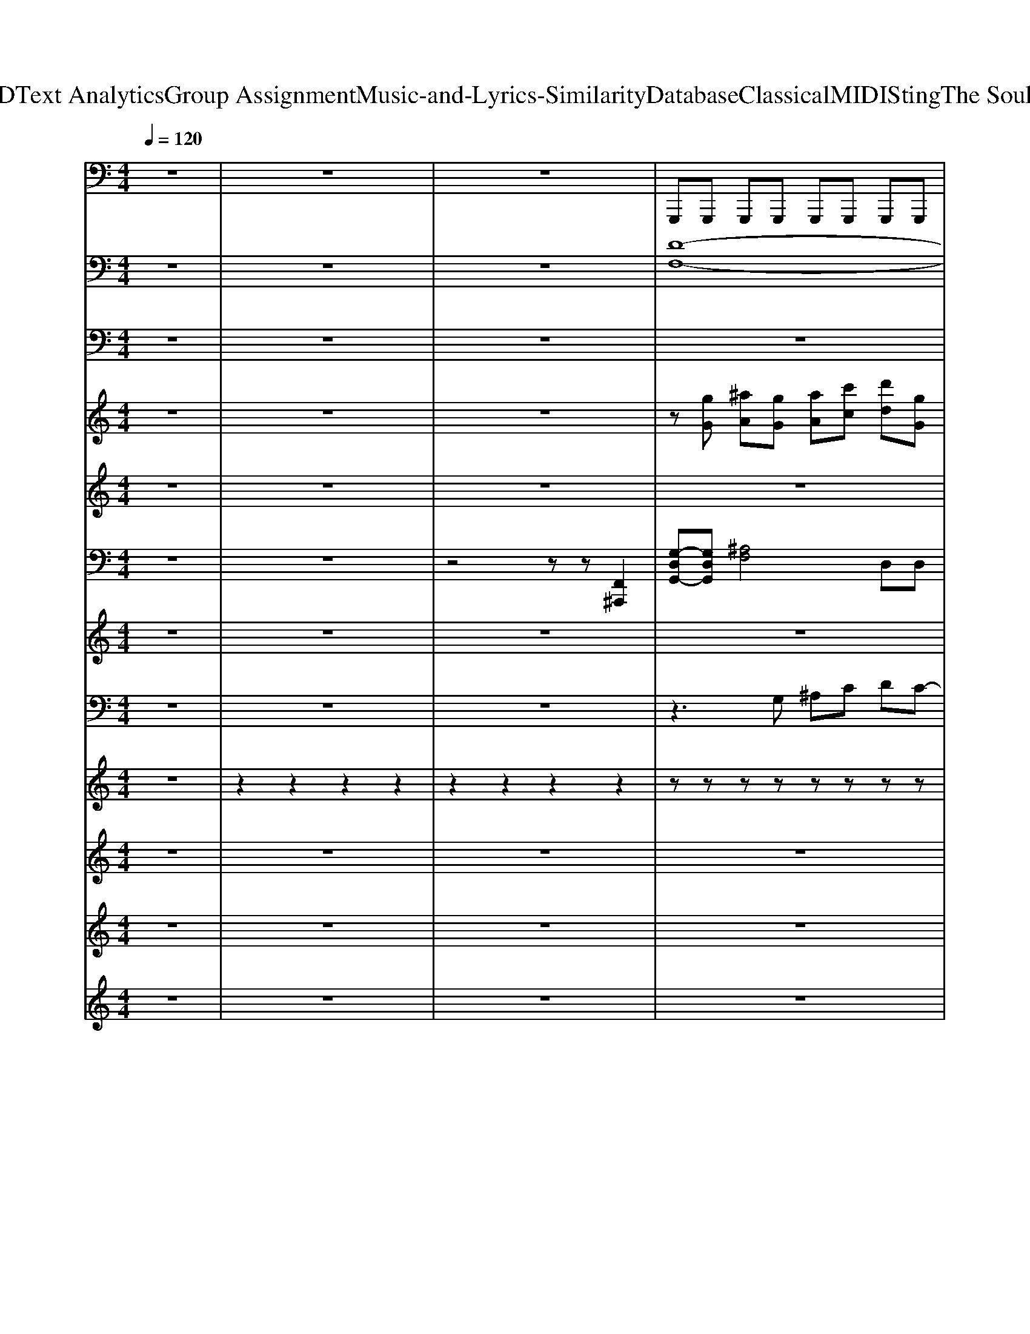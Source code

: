 X: 1
T: from D:\TCD\Text Analytics\Group Assignment\Music-and-Lyrics-Similarity\Database\Classical\MIDI\Sting\The Soul Cages.mid
M: 4/4
L: 1/8
Q:1/4=120
K:C % 0 sharps
V:1
z8| \
z8| \
z8| \
%%MIDI program 33
G,,,G,,, G,,,G,,, G,,,G,,, G,,,G,,,|
^A,,,A,,, A,,,C,, C,,C,, C,,C,,| \
G,,,G,,, G,,,G,,, G,,,G,,, G,,,G,,,| \
^A,,,A,,, A,,,C,, C,,C,, C,,C,,| \
G,,,G,,, G,,,G,,, G,,,G,,, G,,,G,,,|
^A,,,A,,, A,,,C,, C,,C,, C,,C,,| \
G,,,G,,, G,,,G,,, G,,,G,,, G,,,G,,,| \
^A,,,A,,, A,,,C,, C,,C,, C,,C,,| \
G,,/2z/2G,,/2z/2 G,,/2z/2G,,/2z/2 G,,/2z/2G,,/2z/2 G,,/2z/2G,,/2z/2|
G,,/2z/2G,, ^A,,/2z/2A,,/2z/2 C,/2z/2C, F,,/2z/2F,,/2z/2| \
G,,/2z/2G,,/2z/2 G,,/2z/2G,,/2z/2 G,,/2z/2G,,/2z/2 G,,/2z/2G,,/2z/2| \
G,,/2z/2G,, ^A,,/2z/2A,,/2z/2 C,/2z/2C, F,,/2z/2F,,/2z/2| \
G,,/2z/2G,,/2z/2 G,,/2z/2G,,/2z/2 G,,/2z/2G,,/2z/2 G,,/2z/2G,,/2z/2|
G,,/2z/2G,, ^A,,/2z/2A,,/2z/2 C,/2z/2C, F,,/2z/2F,,/2z/2| \
G,,/2z/2G,,/2z/2 G,,/2z/2G,,/2z/2 G,,/2z/2G,,/2z/2 G,,/2z/2G,,/2z/2| \
G,,/2z/2G,, ^A,,/2z/2A,,/2z/2 C,/2z/2C, F,,/2z/2F,,/2z/2| \
G,,/2z/2G,,/2z/2 G,,/2z/2G,,/2z/2 G,,/2z/2G,,/2z/2 G,,/2z/2G,,/2z/2|
G,,/2z/2G,, ^A,,/2z/2A,,/2z/2 C,/2z/2C, F,,/2z/2F,,/2z/2| \
G,,/2z/2G,,/2z/2 G,,/2z/2G,,/2z/2 G,,/2z/2G,,/2z/2 G,,/2z/2G,,/2z/2| \
G,,/2z/2G,, ^A,,/2z/2A,,/2z/2 C,/2z/2C, F,,/2z/2F,,/2z/2| \
G,,/2z/2G,,/2z/2 G,,/2z/2G,,/2z/2 G,,/2z/2G,,/2z/2 G,,/2z/2G,,/2z/2|
G,,/2z/2G,, ^A,,/2z/2A,,/2z/2 C,/2z/2C, F,,/2z/2F,,/2z/2| \
G,,/2z/2G,,/2z/2 G,,/2z/2G,,/2z/2 G,,/2z/2G,,/2z/2 G,,/2z/2G,,/2z/2| \
G,,/2z/2G,, ^A,,/2z/2A,,/2z/2 C,/2z/2C, F,,/2z/2F,,/2z/2| \
G,,/2z/2G,,/2z/2 G,,/2z/2G,,/2z/2 G,,/2z/2G,,/2z/2 G,,/2z/2G,,/2z/2|
G,,/2z/2G,, ^A,,/2z/2A,,/2z/2 C,/2z/2C, F,,/2z/2F,,/2z/2| \
G,,/2z/2G,,/2z/2 G,,/2z/2G,,/2z/2 G,,/2z/2G,,/2z/2 G,,/2z/2G,,/2z/2| \
G,,/2z/2G,, ^A,,/2z/2A,,/2z/2 C,/2z/2C, F,,/2z/2F,,/2z/2| \
G,,/2z/2G,,/2z/2 G,,/2z/2G,,/2z/2 G,,/2z/2G,,/2z/2 G,,/2z/2G,,/2z/2|
G,,/2z/2G,, ^A,,/2z/2A,,/2z/2 C,/2z/2C, F,,/2z/2F,,/2z/2| \
G,,/2z/2G,,/2z/2 G,,/2z/2G,,/2z/2 G,,/2z/2G,,/2z/2 G,,/2z/2G,,/2z/2| \
G,,/2z/2G,, ^A,,/2z/2A,,/2z/2 C,/2z/2C, F,,/2z/2F,,/2z/2| \
G,,/2z/2G,,/2z/2 G,,/2z/2G,,/2z/2 G,,/2z/2G,,/2z/2 G,,/2z/2G,,/2z/2|
G,,/2z/2G,, ^A,,/2z/2A,,/2z/2 C,/2z/2C, F,,/2z/2F,,/2z/2| \
G,,/2z/2G,,/2z/2 G,,/2z/2G,,/2z/2 G,,/2z/2G,,/2z/2 G,,/2z/2G,,/2z/2| \
C,C, C,C, C,^A,,2A,,,| \
^A,,,A,,, A,,,A,,, A,,,A,,, A,,,A,,,|
^A,,A,, A,,A,, A,,A,, A,,A,,| \
^A,,,A,,, A,,,A,,, A,,,A,,, A,,,A,,,| \
^A,,A,, A,,A,, A,,A,, A,,A,,| \
^A,,,A,,, A,,,A,,, A,,,A,,, A,,,A,,,|
^A,,A,, A,,A,, A,,A,, A,,A,,| \
^A,,,A,,, A,,,A,,, A,,,A,,, A,,,A,,,| \
C,,C,, C,,C,, C,,C,, C,,C,,| \
G,,,G,,, G,,,G,,, G,,,G,,, G,,,G,,,|
^A,,,A,,, A,,,C,, C,,C,, C,,C,,| \
G,,,G,,, G,,,G,,, G,,,G,,, G,,,G,,,| \
^A,,,A,,, A,,,C,, C,,C,, C,,C,,| \
G,,,G,,, G,,,G,,, G,,,G,,, G,,,G,,,|
^A,,,A,,, A,,,C,, C,,C,, C,,C,,| \
G,,,G,,, G,,,G,,, G,,,G,,, G,,,G,,,| \
^A,,,A,,, A,,,C,, C,,C,, C,,C,,| \
A,,,/2z/2A,,,/2z/2 A,,,/2z/2A,,,/2z/2 A,,,/2z/2A,,,/2z/2 A,,,/2z/2A,,,/2z/2|
A,,,/2z/2A,,,/2z/2 A,,,/2z/2A,,,/2z/2 A,,,/2z/2A,,,/2z/2 A,,,/2z/2A,,,| \
C,,/2z/2C,,/2z/2 C,,/2z/2C,,/2z/2 C,,/2z/2C,,/2z/2 C,,/2z/2C,,/2z/2| \
C,,/2z/2C,,/2z/2 C,,/2z/2C,,/2z/2 C,,/2z/2C,,/2z/2 C,,/2z/2C,,| \
A,,,/2z/2A,,,/2z/2 A,,,/2z/2A,,,/2z/2 A,,,/2z/2A,,,/2z/2 A,,,/2z/2A,,,/2z/2|
A,,,/2z/2A,,,/2z/2 A,,,/2z/2A,,,/2z/2 A,,,/2z/2A,,,/2z/2 A,,,/2z/2A,,,| \
C,,/2z/2C,,/2z/2 C,,/2z/2C,,/2z/2 C,,/2z/2C,,/2z/2 C,,/2z/2C,,/2z/2| \
C,,/2z/2C,,/2z/2 C,,/2z/2C,,/2z/2 C,,/2z/2C,,/2z/2 C,,/2z/2C,,| \
A,,,/2z/2A,,,/2z/2 A,,,/2z/2A,,,/2z/2 A,,,/2z/2A,,,/2z/2 A,,,/2z/2A,,,/2z/2|
A,,,/2z/2A,,, C,,/2z/2C,,/2z/2 D,,/2z/2D,, G,,,/2z/2G,,,/2z/2| \
A,,,/2z/2A,,,/2z/2 A,,,/2z/2A,,,/2z/2 A,,,/2z/2A,,,/2z/2 A,,,/2z/2A,,,/2z/2| \
A,,,/2z/2A,,, C,,/2z/2C,,/2z/2 D,,/2z/2D,, G,,,/2z/2G,,,/2z/2| \
A,,,/2z/2A,,,/2z/2 A,,,/2z/2A,,,/2z/2 A,,,/2z/2A,,,/2z/2 A,,,/2z/2A,,,/2z/2|
A,,,/2z/2A,,, C,,/2z/2C,,/2z/2 D,,/2z/2D,, G,,,/2z/2G,,,/2z/2| \
A,,,/2z/2A,,,/2z/2 A,,,/2z/2A,,,/2z/2 A,,,/2z/2A,,,/2z/2 A,,,/2z/2A,,,/2z/2| \
A,,,/2z/2A,,, C,,/2z/2C,,/2z/2 D,,/2z/2D,, G,,,/2z/2G,,,/2z/2| \
A,,,/2z/2A,,,/2z/2 A,,,/2z/2A,,,/2z/2 A,,,/2z/2A,,,/2z/2 A,,,/2z/2A,,,/2z/2|
A,,,/2z/2A,,, C,,/2z/2C,,/2z/2 D,,/2z/2D,, G,,,/2z/2G,,,/2z/2| \
A,,,/2z/2A,,,/2z/2 A,,,/2z/2A,,,/2z/2 A,,,/2z/2A,,,/2z/2 A,,,/2z/2A,,,/2z/2| \
A,,,/2z/2A,,, C,,/2z/2C,,/2z/2 D,,/2z/2D,, G,,,/2z/2G,,,/2z/2| \
A,,,/2z/2A,,,/2z/2 A,,,/2z/2A,,,/2z/2 A,,,/2z/2A,,,/2z/2 A,,,/2z/2A,,,/2z/2|
A,,,/2z/2A,,, C,,/2z/2C,,/2z/2 D,,/2z/2D,, G,,,/2z/2G,,,/2z/2| \
A,,,/2z/2A,,,/2z/2 A,,,/2z/2A,,,/2z/2 A,,,/2z/2A,,,/2z/2 A,,,/2z/2A,,,/2z/2| \
A,,,/2z/2A,,, C,,/2z/2C,,/2z/2 D,,/2z/2D,, G,,,/2z/2G,,,/2z/2| \
A,,,/2z/2A,,,/2z/2 A,,,/2z/2A,,,/2z/2 A,,,/2z/2A,,,/2z/2 A,,,/2z/2A,,,/2z/2|
A,,,/2z/2A,,, C,,/2z/2C,,/2z/2 D,,/2z/2D,, G,,,/2z/2G,,,/2z/2| \
A,,,/2z/2A,,,/2z/2 A,,,/2z/2A,,,/2z/2 A,,,/2z/2A,,,/2z/2 A,,,/2z/2A,,,/2z/2| \
A,,,/2z/2A,,, C,,/2z/2C,,/2z/2 D,,/2z/2D,, G,,,/2z/2G,,,/2z/2| \
A,,,/2z/2A,,,/2z/2 A,,,/2z/2A,,,/2z/2 A,,,/2z/2A,,,/2z/2 A,,,/2z/2A,,,/2z/2|
A,,,/2z/2A,,, C,,/2z/2C,,/2z/2 D,,/2z/2D,, G,,,/2z/2G,,,/2z/2| \
A,,,/2z/2A,,,/2z/2 A,,,/2z/2A,,,/2z/2 A,,,/2z/2A,,,/2z/2 A,,,/2z/2A,,,/2z/2| \
A,,,/2z/2A,,, C,,/2z/2C,,/2z/2 D,,/2z/2D,, G,,,/2z/2G,,,/2z/2| \
A,,,A,,, A,,,A,,, A,,,A,,, A,,,A,,,|
C,,C,, C,,D,, D,,D,, D,,D,,| \
A,,,A,,, A,,,A,,, A,,,A,,, A,,,A,,,| \
C,,C,, C,,D,, D,,D,, D,,D,,| \
A,,,A,,, A,,,A,,, A,,,A,,, A,,,A,,,|
C,,C,, C,,D,, D,,D,, D,,D,,| \
A,,,A,,, A,,,A,,, A,,,A,,, A,,,A,,,| \
C,,C,, C,,D,, D,,D,, D,,D,,| \
A,,,/2z/2A,,,/2z/2 A,,,/2z/2A,,,/2z/2 A,,,/2z/2A,,,/2z/2 A,,,/2z/2A,,,/2z/2|
A,,,/2z/2A,,, C,,/2z/2C,,/2z/2 D,,/2z/2D,, G,,,/2z/2G,,,/2z/2| \
A,,,/2z/2A,,,/2z/2 A,,,/2z/2A,,,/2z/2 A,,,/2z/2A,,,/2z/2 A,,,/2z/2A,,,/2z/2| \
A,,,/2z/2A,,, C,,/2z/2C,,/2z/2 D,,/2z/2D,, G,,,/2z/2G,,,/2z/2| \
A,,,/2z/2A,,,/2z/2 A,,,/2z/2A,,,/2z/2 A,,,/2z/2A,,,/2z/2 A,,,/2z/2A,,,/2z/2|
A,,,/2z/2A,,, C,,/2z/2C,,/2z/2 D,,/2z/2D,, G,,,/2z/2G,,,/2z/2| \
A,,,/2z/2A,,,/2z/2 A,,,/2z/2A,,,/2z/2 A,,,/2z/2A,,,/2z/2 A,,,/2z/2A,,,/2z/2| \
A,,,/2z/2A,,, C,,/2z/2C,,/2z/2 D,,/2z/2D,, G,,,/2z/2G,,,/2z/2| \
A,,,A,,, A,,,A,,, A,,,A,,, A,,,A,,,|
C,,C,, C,,D,, D,,D,, D,,D,,| \
A,,,A,,, A,,,A,,, A,,,A,,, A,,,A,,,| \
C,,C,, C,,D,, D,,D,, D,,D,,| \
A,,,A,,, A,,,A,,, A,,,A,,, A,,,A,,,|
G,,,G,,, G,,,G,,, G,,,G,,, G,,,G,,,| \
^F,,,F,,, F,,,F,,, F,,,F,,, F,,,F,,,| \
F,,,F,,, F,,,F,,, F,,,F,,, E,,,E,,,| \
A,,,A,,, A,,,A,,, A,,,A,,, A,,,A,,,|
G,,,G,,, G,,,G,,, G,,,G,,, G,,,G,,,| \
^F,,,F,,, F,,,F,,, F,,,F,,, F,,,F,,,| \
F,,,F,,, F,,,F,,, F,,,F,,, E,,,E,,,| \
^C,,C,, C,,C,, C,,C,, C,,C,,|
D,,D,, D,,D,, D,,D,, D,,D,,| \
B,,,B,,, B,,,B,,, B,,,B,,, B,,,B,,,| \
^F,,,F,,, F,,,F,,, F,,,F,,, F,,,F,,,| \
^C,,C,, C,,C,, C,,C,, C,,C,,|
D,,D,, D,,D,, D,,D,, D,,D,,| \
B,,,B,,, B,,,B,,, B,,,B,,, B,,,B,,,| \
^F,,,F,,, F,,,F,,, F,,,F,,, F,,,F,,,| \
^C,,C,, C,,C,, C,,C,, C,,C,,|
D,,D,, D,,D,, D,,D,, D,,D,,| \
B,,,B,,, B,,,^C,, C,,C,, C,,C,,| \
D,,D,, D,,E,, E,,E,, E,,E,,| \
^F,,F,, F,,F,, F,,F,, F,,F,,|
^F,,F,, F,,F,, F,,F,, F,,F,,| \
^F,,F,, F,,F,, F,,F,, F,,F,,| \
^F,,F,, F,,F,, F,,F,, F,,F,,| \
^F,,F,, F,,F,, F,,F,, F,,F,,|
^F,,F,, F,,F,, F,,F,, F,,F,,| \
^F,,F,, F,,F,, F,,F,, F,,F,,| \
^F,,F,, F,,F,, F,,F,, F,,2| \
^F,,,F,,, F,,,F,,, F,,,F,,, F,,,F,,,|
A,,,A,,, A,,,B,,, B,,,B,,, B,,,B,,,| \
^F,,,F,,, F,,,F,,, F,,,F,,, F,,,F,,,| \
A,,,A,,, A,,,B,,, B,,,B,,, B,,,B,,,| \
^F,,,F,,, F,,,F,,, F,,,F,,, F,,,F,,,|
A,,,A,,, A,,,B,,, B,,,B,,, B,,,B,,,| \
^F,,,F,,, F,,,F,,, F,,,F,,, F,,,F,,,| \
A,,,A,,, A,,,B,,, B,,,B,,, B,,,B,,,| \
^F,,,F,,, F,,,F,,, F,,,F,,, F,,,F,,,|
A,,,A,,, A,,,B,,, B,,,B,,, B,,,B,,,| \
^F,,,F,,, F,,,F,,, F,,,F,,, F,,,F,,,| \
A,,,A,,, A,,,B,,, B,,,B,,, B,,,B,,,| \
^F,,,F,,, F,,,F,,, F,,,F,,, F,,,F,,,|
A,,,A,,, A,,,B,,, B,,,B,,, B,,,B,,,| \
^F,,,F,,, F,,,F,,, F,,,F,,, F,,,F,,,| \
A,,,A,,, A,,,B,,, B,,,B,,, B,,,B,,,| \
^F,,,F,,, F,,,F,,, F,,,F,,, F,,,F,,,|
A,,,A,,, A,,,B,,, B,,,B,,, B,,,B,,,| \
^F,,,F,,, F,,,F,,, F,,,F,,, F,,,F,,,| \
A,,,A,,, A,,,B,,, B,,,B,,, B,,,B,,,| \
^F,,,F,,, F,,,F,,, F,,,F,,, F,,,F,,,|
V:2
z8| \
z8| \
z8| \
%%MIDI program 89
[D-F,-]8|
[DF,]4 [EG,]4| \
[D-F,-]8| \
[DF,]4 [EG,]4| \
[D-F,-]8|
[DF,]4 [EG,]4| \
[D-F,-]8| \
[DF,]4 [EG,]4| \
[D-F,-]8|
[DF,]4 [EG,]4| \
[D-F,-]8| \
[DF,]4 [CE,]4| \
[D-F,-]8|
[DF,]4 [EG,]4| \
[D-F,-]8| \
[DF,]4 [CE,]4| \
[D-F,-]8|
[DF,]4 [EG,]4| \
[D-F,-]8| \
[DF,]4 [CE,]4| \
[D-F,-]8|
[DF,]4 [EG,]4| \
[D-F,-]8| \
[DF,]4 [CE,]4| \
[E-C-^A,-G,-]8|
[E-C-^A,-G,-]8| \
[A-E-C-^A,-G,-]8| \
[AEC^A,G,]8| \
[D-F,-]8|
[DF,]4 [EG,]4| \
[D-F,-]8| \
[DF,]4 [CE,]4| \
[D-F,-]8|
[DF,]4 [EG,]4| \
[D-F,-]8| \
[DF,]8| \
[F-^A,-]8|
[F-^A,-]8| \
[F-^A,-]8| \
[F-^A,-]8| \
[F-^A,-]8|
[F-^A,-]8| \
[F-^A,-]8| \
[F^A,-]4 [EA,]4| \
[D-F,-]8|
[DF,]4 [EG,]4| \
[D-F,-]8| \
[DF,]4 [EG,]4| \
[D-F,-]8|
[DF,]4 [EG,]4| \
[D-F,-]8| \
[DF,]4 [EG,]4| \
[C-G,-]8|
[CG,]8| \
[^D-^A,-]8| \
[^D^A,]8| \
[C-G,-]8|
[CG,]8| \
[^D-^A,-]8| \
[^D^A,]8| \
[E-G,-]8|
[EG,]4 [^FA,]4| \
[E-G,-]8| \
[EG,]4 [D^F,]4| \
[E-G,-]8|
[EG,]4 [^FA,]4| \
[E-G,-]8| \
[EG,]4 [D^F,]4| \
[E-G,-]8|
[EG,]4 [^FA,]4| \
[E-G,-]8| \
[EG,]4 [D^F,]4| \
[E-G,-]8|
[EG,]4 [^FA,]4| \
[E-G,-]8| \
[EG,]4 [D^F,]4| \
[E-G,-]8|
[EG,]4 [^FA,]4| \
[E-G,-]8| \
[EG,]4 [D^F,]4| \
[E-G,-]8|
[EG,]4 [^FA,]4| \
[E-G,-]8| \
[EG,]4 [D^F,]4| \
[E-G,-]8|
[EG,]4 [^FA,]4| \
[E-G,-]8| \
[EG,]4 [^FA,]4| \
[E-G,-]8|
[EG,]4 [^FA,]4| \
[E-G,-]8| \
[EG,]4 [^FA,]4| \
[E-G,-]8|
[EG,]4 [^FA,]4| \
[E-G,-]8| \
[EG,]4 [^FA,]4| \
[E-G,-]8|
[EG,]4 [^FA,]4| \
[E-G,-]8| \
[EG,]4 [^FA,]4| \
[E-G,-]8|
[EG,]4 [^FA,]4| \
[E-G,-]8| \
[EG,]4 [^FA,]4| \
[A-E-G,]8|
[A-E-A,-]8| \
[A-E-A,-]8| \
[AEA,]8| \
[A-E-G,]8|
[A-E-A,-]8| \
[A-E-A,-]8| \
[A-EA,]8| \
A8-|
A8-| \
A8-| \
A8-| \
A8-|
A8-| \
A8-| \
A8-| \
A8-|
A8-| \
A8-| \
A8-| \
A8-|
A8-| \
A8-| \
A8-| \
A8-|
A8-| \
A8-| \
A8| \
[^C-E,-]8|
[^CE,]4 [^D^F,]4| \
[^C-E,-]8| \
[^CE,]4 [^D^F,]4| \
[^C-E,-]8|
[^CE,]4 [^D^F,]4| \
[^C-E,-]8| \
[^CE,]4 [^D^F,]4| \
[^C-E,-]8|
[^CE,]4 [^D^F,]4| \
[^C-E,-]8| \
[^CE,]4 [^D^F,]4| \
[^C-E,-]8|
[^CE,]4 [^D^F,]4| \
[^C-E,-]8| \
[^CE,]4 [^D^F,]4| \
[^C-E,-]8|
[^CE,]4 [^D^F,]4| \
[^C-E,-]8| \
[^CE,]4 [^D^F,]4| \
[^CE,]8|
V:3
z8| \
z8| \
z8| \
z8|
z8| \
z8| \
z8| \
z8|
z8| \
z8| \
z8| \
z
%%MIDI program 35
^A, A,G, A,A, G,A,/2A,/2|
C2 G,2 z4| \
z/2G,/2^A, G,A,3/2A,/2z/2G,/2 A,G,| \
F,G,3 z4| \
z/2G,/2^A, G,<A, A,2 A,A,-|
^A,C DC zF, G,A,| \
^A,G, A,G, zF, G,A,| \
z^A, z=A,2^A,/2=A,/2 G,2| \
z^A, A,G, A,A, A,z|
^A,C DC2z3| \
z^A, A,/2z/2G,/2z/2 A,G,/2z/2 G,/2z/2G,/2z/2| \
F,G, zG, z^A, G,A,| \
z^A, G,A, zA, G,A,|
z^A,<CG,3 z2| \
z^A, A,G,/2z/2 A,2 A,G,/2z/2| \
^A,2 A,A,4-A,| \
z8|
z8| \
z8| \
z8| \
z2 ^A,G, A,A, G,A,|
z/2C3-C/2 z4| \
z^A,/2z/2 G,/2z/2A,3/2A,/2z/2G,<CG,/2-| \
G,G,2z2^A, G,A,| \
z^A, G,A, zA, G,A,|
z^A,2A,2D, zA,-| \
^A,A,2A, A,G,3| \
z8| \
^A,A, A,A,2C DD-|
D2 C^A, z/2G,2-G,/2z| \
zD C/2z/2^A,2A, G,/2z/2D/2z/2| \
C/2z/2C3 z4| \
zD C/2z/2C ^A,/2z/2A, zD-|
DC/2z/2 ^A,/2z/2A,/2C/2 G,3z| \
zD DD D2 C^A,| \
D2 D2 D4-| \
D2 z2 ^A,C D/2z/2C-|
C3^A,2G,3| \
z4 ^A,C D/2z/2C-| \
C3^A,2G,3| \
z4 ^A,C D/2z/2C-|
C3^A,2G,3| \
z4 ^A,C D/2z/2C-| \
C3^A,2G,3| \
z8|
z8| \
z8| \
z8| \
z8|
z8| \
z8| \
z8| \
zC CA, CA, A,C|
G,A,2C zA, zC/2A,/2| \
A,3/2A,3/2z2G, A,/2z/2C| \
G,A,/2z/2 G,A, zC A,C| \
zC CC zC A,C|
D/2z/2A, Cz2G, A,C/2z/2| \
Cz/2Cz/2C A,/2z3/2 A,C| \
G,/2z/2G,/2z/2 A,3/2z/2 A,3/2z3/2A,| \
^D=D CD3/2A,/2A, z2|
 (3^D=DC D/2E3/2 z3A,| \
CC A,C zG, A,C| \
A,/2A,/2z/2A,3/2z2C A,C-| \
CC A,C2C A,C|
CD A,G,2z2C-| \
CC zC A,A,2C| \
G,/2z/2A,2A,2z2A,| \
^D=D/2z/2 C/2z/2D2A,2^D/2=D/2-|
D/2C/2D A,2 z4| \
CC CC A,A, E,G,| \
zA, zA, zC A,C-| \
C2 CC A,z A,/2z/2A,|
 (3CDC Dz2C CA,| \
C/2z/2C/2z/2 A,C A,A, G,C| \
G,A, A,2 z4| \
z4 CD E/2z/2D-|
D3C2D3| \
z4 CD E/2z/2D-| \
D3C2A,3| \
z4 CD E/2z/2D-|
D3C2D3| \
z4 CD E/2z/2D-| \
D3C2A, zA,| \
CC C2 CC CC|
DA, A,A, G,/2z/2A,/2z/2 G,/2z3/2| \
zC C/2A,/2C/2zC/2z/2A,<CD/2-| \
DA,2z4z| \
zC C/2z/2C2D/2E<DC/2-|
CD2z4z| \
zC Cz Cz C/2z/2C/2z/2| \
C/2z/2C C2 C2 z2| \
z4 CD E/2z/2D-|
D3C2D3| \
z4 CD E/2z/2D-| \
D3C2A,3| \
z4 CD E/2z/2D-|
D3C2D3| \
z4 CD E/2z/2D-| \
D3C2A,3| \
z4 CD E/2z/2D-|
D3C2D3| \
z4 CD E/2z/2D-| \
D3C2A,3-| \
A,z4A, B,^C-|
^CD EC2B, A,C-| \
^C4 zA, B,C-| \
^CD EC2B, A,3/2z/2| \
A,2- A,/2z2z/2A, B,^C-|
^CD EC2B, A,C-| \
^C4 zA, B,C-| \
^CD E^F2^G A2| \
A4- Az2A|
 (3^G2^F2E2  (3D2^C2A,2| \
A,4 zA, B,^C-| \
^CD EC2B, A,2-| \
A,^G, ^F,6|
V:4
z8| \
z8| \
z8| \
z
%%MIDI program 8
[gG] [^aA][gG] [aA][c'c] [d'd][gG]|
[^aA]2 [aA][gG] [aA][c'c] [fF][gG]| \
[^aA][dD] [aA][gG] [aA][c'c] [d'd][gG]| \
[f'f][gG] [c'c][e'e] [gG][c'c] [fF][d-D-]| \
[dD][gG] [^aA][gG] [aA][c'c] [d'd][gG]|
[^aA]2 [aA][gG] [aA][c'c] [fF][gG]| \
[^aA][dD] [aA][gG] [aA][c'c] [d'd][gG]| \
[f'f][gG] [c'c][e'e] [gG][c'c] [fF][d-D-]| \
[dD][dD] [cC][^AA,] [fF][gG] [=aA][f-F-]|
[fF][dD]2[cC] [eE][cC] [fF][gG]| \
[^aA][cC] [dD][gG]2[=aA]2[f-F-]| \
[fF][dD]2[cC] [eE][gG] [d-D-]2| \
[dD][dD] [cC][^AA,] [fF][gG] [=aA][f-F-]|
[fF][dD]2[cC] [eE][cC] [fF][gG]| \
[^aA][cC] [dD][gG]2[=aA]2[f-F-]| \
[fF][dD]2[cC] [eE][gG] [d-D-]2| \
[dD][dD] [cC][^AA,] [fF][gG] [=aA][f-F-]|
[fF][dD]2[cC] [eE][cC] [fF][gG]| \
[^aA][cC] [dD][gG]2[=aA]2[f-F-]| \
[fF][dD]2[cC] [eE][gG] [d-D-]2| \
[dD][dD] [cC][^AA,] [fF][gG] [=aA][f-F-]|
[fF][dD]2[cC] [eE][cC] [fF][gG]| \
[^aA][cC] [dD][gG]2[=aA]2[f-F-]| \
[fF][dD]2[cC] [eE][gG] [d-D-]2| \
[d-D-]8|
[d-D-]8| \
[dD][g'g]/2[e'c'ec]/2 [a-A-]6| \
[a-A-]8| \
[aA][dD] [cC][^AA,] [fF][gG] [=aA][f-F-]|
[fF][dD]2[cC] [eE][cC] [fF][gG]| \
[^aA][cC] [dD][gG]2[=aA]2[f-F-]| \
[fF][dD]2[cC] [eE][gG] [d-D-]2| \
[dD][dD] [cC][^AA,] [fF][gG] [=aA][f-F-]|
[fF][dD]2[cC] [eE][cC] [fF][gG]| \
[^aA][cC] [dD][gG]2[=aA]2[fF]| \
[cC][dD] [fF][cC] [dD][fF] [cC][^A-A,-]| \
[^AA,]3z4z|
z8| \
z8| \
z8| \
z8|
z8| \
z8| \
z8| \
z[gG] [^aA][gG] [aA][c'c] [d'd][gG]|
[^aA]2 [aA][gG] [aA][c'c] [fF][gG]| \
[^aA][dD] [aA][gG] [aA][c'c] [d'd][gG]| \
[f'f][gG] [c'c][e'e] [gG][c'c] [fF][d-D-]| \
[dD][gG] [^aA][gG] [aA][c'c] [d'd][gG]|
[^aA]2 [aA][gG] [aA][c'c] [fF][gG]| \
[^aA][dD] [aA][gG] [aA][c'c] [d'd][gG]| \
[f'f][gG] [c'c][e'e] [gG][c'c] [fF][d-D-]| \
[d-D-]8|
[d-D-]8| \
[d-D-]8| \
[d-D-]8| \
[d-D-]8|
[d-D-]8| \
[d-D-]8| \
[d-D-]8| \
[d-D-]8|
[dD]8| \
[e'-e-]8| \
[e'e]2 [bB][c'c] [bB][gG]2[e'-e-]| \
[e'-e-]8|
[e'e]3[c'c] [bB][gG]2[e'-e-]| \
[e'-e-]8| \
[e'e]2 [gG][c'c] [bB]2 [gG]2| \
[e'-e-]8|
[e'e]4 [c'c][bB] [gG]2| \
[e'-e-]6 [e'e][c'c]| \
[bB][gG] [dD][eE]3 [gG]2| \
[e'e]4 [c'c][bB]2[g-G-]|
[gG][dD]2[eE]3 [gG][c'c]| \
[e'-e-]8| \
[e'e]3[c'c] [bB][gG] [dD][e-E-]| \
[eE]2 [gG][aA] [c'c][bB] [gG][a-A-]|
[aA][dD] [eE][gG] [^fF]2 [dD][e-E-]| \
[eE]2 [c'c][bB]2[gG] [aA][e'-e-]| \
[e'e][aA] [c'c]2 [d'd][bB] [gG][eE]| \
[dD][eE] [gG]2 [aA][bB]2[d'-d-]|
[d'd]2 [bB][c'c] [aA][gG] [eE][d-D-]| \
[dD]2 [eE][gG] [aA][b-B-]3| \
[bB][gG] [bB][c'c] [bB][gG] [e-E-]2| \
[eE][aA] [c'c][aA] [c'c][d'd] [e'e][aA]|
[c'c]2 [c'c][aA] [c'c][d'd] [gG][aA]| \
[c'c][eE] [c'c][aA] [c'c][d'd] [e'e][aA]| \
[g'g][aA] [d'd][^f'f] [aA][d'd] [gG][e-E-]| \
[eE][aA] [c'c][aA] [c'c][d'd] [e'e][aA]|
[c'c]2 [c'c][aA] [c'c][d'd] [gG][aA]| \
[c'c][eE] [c'c][aA] [c'c][d'd] [e'e][aA]| \
[g'g][aA] [d'd][^f'f] [aA][d'd] [gG][e-E-]| \
[eE][aA] [c'c][aA] [c'c][d'd] [e'e][aA]|
[c'c]2 [c'c][aA] [c'c][d'd] [gG][aA]| \
[c'c][eE] [c'c][aA] [c'c][d'd] [e'e][aA]| \
[g'g][aA] [d'd][^f'f] [aA][d'd] [gG][e-E-]| \
[eE][aA] [c'c][aA] [c'c][d'd] [e'e][aA]|
[c'c]2 [c'c][aA] [c'c][d'd] [gG][aA]| \
[c'c][eE] [c'c][aA] [c'c][d'd] [e'e][aA]| \
[g'g][aA] [d'd][^f'f] [aA][d'd] [gG][e-E-]| \
[eE][aA] [c'c][aA] [c'c][d'd] [e'e][aA]|
[c'c]2 [c'c][aA] [c'c][d'd] [gG][aA]| \
[c'c][eE] [c'c][aA] [c'c][d'd] [e'e][aA]| \
[g'g][aA] [d'd][^f'f] [aA][d'd] [gG][eE]| \
[a'a][aA] [a'a][aA] [a'a][aA] [a'a][aA]|
[a'a][aA] [a'a][aA] [a'a][aA] [a'a][aA]| \
[a'a][aA] [a'a][aA] [a'a][aA] [a'a][aA]| \
[a'a][aA] [a'a][aA] [a'a][aA] [a'a][aA]| \
[a'a][aA] [a'a][aA] [a'a][aA] [a'a][aA]|
[a'a][aA] [a'a][aA] [a'a][aA] [a'a][aA]| \
[a'a][aA] [a'a][aA] [a'a][aA] [a'a][aA]| \
[a'a][aA] [a'a][aA] [a'a][aA] [a'a][aA]| \
B^F Be2B2^c-|
^c^F Be2c ef| \
^C^F Bc FB ce-| \
e^F,/2^G,/2 A,/2B,/2^C/2F/2 BF,/2G,/2 A,/2B,/2C/2F/2| \
B^F Be2B2^c-|
^c^F Be2c ef| \
^C^F Bc FB ce-| \
e^F,/2^G,/2 A,/2B,/2^C/2F/2 BF,/2G,/2 A,/2B,/2C/2F/2| \
B^F Be2B2^c-|
^c^F Be2c ef| \
^C^F Bc FB ce| \
A,E ^FB B,E FB-| \
B[^cC] [^gG][aA] [bB][e'e] [cC][aA]|
[bB][e'e] [^cC][^fF] [c'c][fF] [bB][eE]| \
[^cC][^fF] [aA][e'e] [bB][cC] [^gG][aA]| \
[^c'c][cC] [^fF][aA] [bB][^gG] [aA][e-E-]| \
[eE][^cC] [^gG][aA] [bB][e'e] [cC][aA]|
[bB][e'e] [^cC][^fF] [c'c][fF] [bB][eE]| \
[^cC][^fF] [aA][e'e] [bB][cC] [^gG][aA]| \
[^c'c][cC] [^fF][aA] [bB][^gG] [aA][e-E-]| \
[eE][^fF] [aA][fF] [aA][bB] [^c'c][fF]|
[aA]2 [aA][^fF] [aA][bB] [eE][fF]| \
[aA][^cC] [aA][^fF] [aA][bB] [c'c][fF]| \
[e'e][^fF] [bB][^d'd] [fF][bB] [eE][^c-C-]| \
[^cC][^fF] [aA][fF] [aA][bB] [c'c][fF]|
[aA]2 [aA][^fF] [aA][bB] [eE][fF]| \
[aA][^cC] [aA][^fF] [aA][bB] [c'c][fF]| \
[e'e][^fF] [bB][^d'd] [fF][bB] [eE][^c-C-]| \
[^cC][^fF] [aA][fF] [aA][bB] [c'c][fF]|
[aA]2 [aA][^fF] [aA][bB] [eE][fF]| \
[aA][^cC] [aA][^fF] [aA][bB] [c'c][fF]| \
[e'e][^fF] [bB][^d'd] [fF][bB] [eE][^c-C-]| \
[^cC][^fF] [aA][fF] [aA][bB] [c'c][fF]|
[aA]2 [aA][^fF] [aA][bB] [eE][fF]| \
[aA][^cC] [aA][^fF] [aA][bB] [c'c][fF]| \
[e'e][^fF] [bB][^d'd] [fF][bB] [eE][^c-C-]| \
[^cC][^fF] [aA][fF] [aA][bB] [c'c][fF]|
[aA]2 [aA][^fF] [aA][bB] [eE][fF]| \
[aA][^cC] [aA][^fF] [aA][bB] [c'c][fF]| \
[e'e][^fF] [bB][^d'd] [fF][bB] [eE][^c-C-]| \
[^cC][^fF] [aA][fF] [aA][bB] [c'c][f-F-]|
[^fF]3
V:5
z8| \
z8| \
z8| \
z8|
z8| \
z8| \
z8| \
z8|
z8| \
z8| \
z8| \
z8|
z8| \
z8| \
z8| \
z8|
z8| \
z8| \
z8| \
z8|
z8| \
z8| \
z8| \
z8|
z8| \
z8| \
z8| \
z
%%MIDI program 17
g4d/2z/2 ^c/2z/2=c-|
c2 G/2z2z/2G/2z/2 ^A/2z/2c/2z/2| \
^A/2z/2c/2z/2 AG A/2z/2c d/2-[g-d]/2g/2d/2| \
c^A/2G/2 cG A/2G/2-[GD]/2z/2 GF-| \
F8|
z8| \
z8| \
z8| \
z8|
z8| \
z8| \
cd fc df c^A-| \
[d^A-]8|
[^d^A-]8| \
[d^A-]8| \
[^d-^A-]6 [a-dA-]2| \
[^a-dA-]8|
[^a-^dA-]8| \
[^adA]8| \
[c'g]8| \
z2 [g-d-]6|
[g-d-]3[g-d]/2g/2- [g-^c=c-]/2[g-c]/2[g^A]3| \
z2 [g-d-^c]/2[g-d-]4[g-d-]3/2| \
[g-d]3[g-^c=c-]/2[g-c-]2[g-c]/2 [g-^A][g-c]/2g/2-| \
g/2z3/2 [g-d-]6|
[g-d]4 [g-^c=c-]/2[g-c]/2[g-^A] [g-G]2| \
g/2z3/2 [g'-d'-g-]6| \
[g'-d'g-]3/2[g'-g-]/2 [g'-^c'g-]/2[g'-d'=c'-g-]/2[g'-c'g-]/2[g'-g-]/2 [g'-c'-g-]3[g'c'g]/2z/2| \
z8|
z8| \
z8| \
z8| \
z8|
z8| \
z8| \
z8| \
[a'-^g']/2a'6-a'3/2-|
a'8-| \
a'8-| \
a'8-| \
a'8-|
a'8-| \
a'8-| \
a'8-| \
a'8-|
a'8-| \
a'8-| \
a'8-| \
a'8-|
a'8-| \
a'8-| \
a'6- a'3/2z/2| \
[a'-^g']/2a'6-a'3/2-|
a'8-| \
a'8-| \
a'8-| \
a'8-|
a'8-| \
a'8-| \
a'6- a'3/2z/2| \
[a'-e'-a-]8|
[a'-e'-a-]4 [a'-e'a-]/2[a'-d'a-]3[a'-a-]/2| \
[a'-e'-^d'a-]/2[a'-e'-a-]6[a'-e'-a-]3/2| \
[a'-e'-a-]3[a'-e'-a-]/2[a'-e'^d'a-]/2 [a'-a-]/2[a'-c'a-]3/2 [a'-=d'-a-]2| \
[a'-d'a]/2a'/2z [a'-e'-a-]6|
[a'-e'a-]4 [a'-^d'=d'-a-]/2[a'-d'a-][a'-a-]/2 [a'-c'-a-]2| \
[a'-c'-a]/2[a'c']/2z [a'e'-a]/2e'4-e'3/2-| \
e'3/2z/2 d'z d'2 c'2| \
z8|
z8| \
z8| \
z8| \
z8|
z8| \
z8| \
z8| \
[a'-e'-a-]8|
[a'-e'a-]4 [a'-d'a-][a'-a-]/2[a'-c'a-]/2 [a'-d'a-]3/2[a'-a-]/2| \
[a'-^d'a-]/2[a'-e'-a-]6[a'-e'-a-]3/2| \
[a'-e'-a-]6 [a'-e'a-]/2[a'-d'a-]/2[a'-a-]/2[a'-c'-a-]/2| \
[a'c'a]3/2z/2 a/2-[a'-e'-a-]4[a'-e'-a-]3/2|
[a'-e'-a-]8| \
[a'-e'-a-]8| \
[a'-e'-a-]8| \
[a'-e'-a-]8|
[a'-e'-a-]8| \
[a'-e'-a-]8| \
[a'-e'-a]8| \
[a'e']/2z6z3/2|
z8| \
z8| \
z8| \
z8|
z8| \
z8| \
z8| \
z8|
z8| \
z8| \
z8| \
z8|
z8| \
z8| \
z8| \
[^f'-^c'-f-]8|
[^f'-^c'-f-]8| \
[^f'-^c'-f-]8| \
[^f'-^c'-f-]8| \
[^f'-^c'-f-]8|
[^f'-^c'f-]4 [f'-bf-][f'-af-]/2[f'-f-]/2 [f'-b-f-]2| \
[^f'-bf-][f'-f]/2f'/2 [f'-^c'-=c'f-]/2[f'-^c'-f-]4[f'-c'-f-]3/2| \
[^f'-^c'-f-]3[f'c'f]/2z/2 [f'-bf-]2 [f'-a-f-]2| \
[^f'-a-f]/2[f'-a]/2[f'f] [f'-^c'-=c'f-]/2[f'-^c'-f-]4[f'-c'-f-]3/2|
[^f'-^c'f-]3[f'-f-] [f'-bf-][f'-af-]/2[f'-f-]/2 [f'-bf-][f'-a-f-]| \
[^f'-a-f]/2[f'a]/2f/2z/2 [f'-^c'-=c'f-]/2[f'-^c'-f-]4[f'-c'-f-]3/2| \
[^f'^c'f][e'c'] [e'c']/2z/2[e'c'] [e'c']/2z/2[e'-c']/2e'/2 [^d'-b-^a=a]/2[d'b]3/2| \
[^c'-a-]2 [c'-a-^f-]4 [c'af]3/2z/2|
z4 z^f/2z/2 [^d'b-]/2b/2[d'-b-]| \
[^d'-b]/2d'/2[^c'a] ^f4- f/2z/2[e'-c'-]| \
[e'^c']/2z/2[e'c']/2z/2 [e'c']/2=c'/2b/2a/2 [b^f]/2a/2f/2e/2>f/2e/2[^c=c]/2z/2| \
A/2-[A^F-]/2F z3z/2f/2 [^d'b-]/2b/2[^c'-a-f-]|
[^c'-a-^f]/2[c'-a]/2[c'f-] [c'af-][^d'b-f]/2b/2 [d'b-f-]/2[b-f]/2[d'bf] [c'a]f/2z/2| \
z2 [^f'^c'=c']/2z/2[f'^c']/2z/2 [f'c']/2z/2[f'c']/2z/2 [f'c']/2z/2[f'=c']/2b/2| \
[^f'a-]/2a/2f/2z/2 [f'=f'a-]/2a/2z [^f'b]a/2z/2 [f'f]2| \
z/2^F3/2 z3f/2z/2 [^d'b-]/2b/2[^c'-a-f-]|
[^c'-a-^f]/2[c'-a]/2[c'f-] [c'af-][^d'b-f]/2b/2 [d'b-f-]/2[b-f]/2[d'bf] [c'a]f/2z/2| \
z2 [^f'^c'=c']/2z/2[f'^c']/2z/2 [f'c']/2z/2[f'c']/2z/2 [f'c']/2z/2[f'=c']/2b/2| \
[^f'a-]/2a/2f/2z/2 [f'=f'a-]/2a/2z [^f'b]a/2z/2 [f'f]2| \
z^f/2z/2 [f'-a][f'b]/2z/2 [f'^c'=c']/2z/2[f'^c']/2z/2 [f'c']/2z/2[e'c']|
V:6
z8| \
z8| \
z4 
%%MIDI program 29
zz [F,,^A,,,]2| \
[G,-D,G,,-][G,D,G,,] [^A,F,]4 D,D,|
[^A,F,A,,]z [A,F,A,,]2 [A,F,-A,,-][F,-A,,]2F,-| \
F,D, [^A,F,]4 D,[F-C-]| \
[FC][FC] z[EC] z[E-C-]3| \
[EC]D, [^A,F,]4 D,D,|
[^A,F,A,,]z [A,F,A,,]2 [A,F,-A,,-][F,-A,,]2F,-| \
F,D, [^A,F,]4 D,[F-C-]| \
[FC][FC] z[EC] z[D-^A,-]3| \
[D^A,]8|
z8| \
z8| \
z8| \
z8|
z8| \
z8| \
z6 zz/2z/2| \
G,8-|
G,2 ^A,2 C2 F,2-| \
F,8-| \
F,2 ^A,2 C2 D2-| \
D8-|
D2 D,2 E,2 F,2-| \
F,6- F,z/2z/2| \
z/2z/2G, G,z/2z/2 z/2z/2G, G,2| \
zG4D/2z/2 ^C/2z/2=C-|
C2 G,/2z2z/2G,/2z/2 ^A,/2z/2C/2z/2| \
^A,/2z/2C/2z/2 A,G, A,/2z/2C D/2-[G-D]/2G/2D/2| \
C^A,/2G,/2 CG, A,/2G,D,/2 G,F,-| \
F,8-|
F,2 ^A,2 C2- [C-F,-]2| \
[C-F,-]8| \
[CF,]2 ^A,2 C2 D2-| \
D8-|
D2 ^A,2 C2- [C-F,-]2| \
[CF,-]6 F,2| \
CD- [FD]C D-[FD] C^A,-| \
[^A,F,-A,,-]8|
[F,^A,,]8| \
[^A,-F,-A,,-]8| \
[^A,F,A,,]8| \
[^A,-F,-A,,-]8|
[^A,F,A,,]8| \
[^A,F,A,,]8| \
[CG,C,]8| \
[G,-D,G,,-][G,D,G,,] [^A,F,]4 D,D,|
[^A,F,A,,]z [A,F,A,,]2 [A,F,-A,,-][F,-A,,]2F,-| \
F,D, [^A,F,]4 D,[F-C-]| \
[FC][FC] z[EC] z[E-C-]3| \
[EC]D, [^A,F,]4 D,D,|
[^A,F,A,,]z [A,F,A,,]2 [A,F,-A,,-][F,-A,,]2F,-| \
F,D, [^A,F,]4 D,D,| \
[^A,F,A,,]z [A,F,A,,]2 [A,F,-A,,-][F,-A,,]2F,-| \
F,8|
z6 C/2z/2C-| \
C^A,/2z/2 A,2 F,2 =A,2-| \
A,8| \
z8|
z6 C/2z/2C-| \
C^A, =A,2 F,^A, G,2-| \
G,6 [CG,]2| \
[A,-E,-]8|
[A,-E,-]2 [CA,E,]2 D2- [DG,]2| \
A,8-| \
A,-[A,-E,] [C-A,G,-][CG,] [D-^F,]2 [DG,]2| \
A,8-|
A,A,/2z/2 [EC]2 D2- [DG,]2| \
A,6- A,-[GDA,-]| \
[GDA,][GD] z[^FD] z[FD]3| \
A,8-|
A,2- [GCA,]2 [^FD-]2 [DG,]2| \
A,8-| \
A,2- [CA,]2 D2- [DG,]2| \
A,8-|
A,2- [CA,]2 D2- [DG,]2| \
A,8| \
G/2-[GE]3/2 G/2-[GE]3/2 [^FD]2 [FD]2| \
A,4- [A,-E,][CA,-G,] A,-[A,E,]|
[CG,]z [CG,]2 D2- [DG,]2| \
A,2- [CA,-G,][CA,-G,] [A,-E,][A,-G,]2[A,E,]| \
[CG,]z [CG,]2 D2- [DG,-]2| \
G,2 [CG,][CG,] E,G,2E,|
[CG,]z [CG,]2 D2- [DG,-]2| \
G,2 [CG,][C-G,] [C-E,][CA,-] A,[G-C-]| \
[GC][GC] z[^FC] z[FC]3| \
[A,-E,A,,-][A,E,A,,] [CG,]4 E,E,|
[CG,C,]z [CG,C,]2 [CG,-C,-][G,-C,]2G,-| \
G,E, [CG,]4 E,E,| \
[CG,C,]z [CG,C,]2 [CG,-C,-][G,-C,]2G,-| \
G,E, [CG,]4 E,E,|
[CG,C,]z [CG,C,]2 [CG,-C,-][G,-C,]2G,-| \
G,E, [CG,]4 E,E,| \
[CG,C,]z [CG,C,]2 [CG,-C,-][G,-C,]2G,-| \
G,E, [CG,]4 E,E,|
[CG,C,]z [CG,C,]2 [CG,-C,-][G,-C,]2G,-| \
G,E, [CG,]4 E,E,| \
[CG,C,]z [CG,C,]2 D,C, D,2-| \
D,E, [CG,]4 E,E,|
[CG,C,]z [CG,C,]2 [CG,-C,-][G,-C,]2G,-| \
G,E, [CG,]4 E,[G-D-]| \
[GD][GD] z[^FD] z[E-C-]3| \
[EC]E, [CG,]4 E,E,|
[CG,C,]z [CG,C,]2 [CG,-C,-][G,-C,]2G,-| \
G,E, [CG,]4 E,E,| \
[CG,C,]z [CG,C,]2 [CG,-C,-][G,-C,]2G,| \
[E,-A,,-][GCE,-A,,-] [GCE,-A,,-][EA,E,-A,,-] [GCE,-A,,-][GCE,-A,,-] [E,-A,,-][G-C-E,A,,]|
[GC][GC] [GC][EA,] [DG,-][EG,] C2-| \
[CE,-A,,-][GCE,-A,,-] [GCE,-A,,-][EA,E,-A,,-] [GCE,-A,,-][GCE,-A,,-] [E,-A,,-][G-C-E,A,,]| \
[GC][GC] [GC][EA,] [DG,-][EG,] C2-| \
[CE,-A,,-][GCE,-A,,-] [GCE,-A,,-][EA,E,-A,,-] [GCE,-A,,-][GCE,-A,,-] [E,-A,,-][G-C-E,A,,]|
[GC][GC] [GC][EA,] [DG,-][EG,] C2-| \
[CE,-A,,-][GCE,-A,,-] [GCE,-A,,-][EA,E,-A,,-] [GCE,-A,,-][GCE,-A,,-] [E,-A,,-][G-C-E,A,,]| \
[GC][GC] [GC][EA,] [DG,-][EG,] C2| \
z8|
z8| \
z8| \
z8| \
z8|
z8| \
z8| \
z8| \
z8|
z8| \
z8| \
z8| \
z8|
z8| \
z8| \
z8| \
z8|
z8| \
z8| \
z8| \
z^C, [A,E,]4 C,C,|
[A,E,A,,]z [A,E,A,,]2 [A,E,-A,,-][E,-A,,]2E,-| \
E,^C, [A,E,]4 C,[E-B,-]| \
[EB,][EB,] z[^DB,] z[^CA,]3| \
z^C, [A,E,]4 C,C,|
[A,E,A,,]z [A,E,A,,]2 [A,E,-A,,-][E,-A,,]2E,-| \
E,^C, [A,E,]4 C,[E-B,-]| \
[EB,][EB,] z[^DB,] z[^CA,]3| \
z^C, [A,E,]4 C,C,|
[A,E,A,,]z [A,E,A,,]2 [A,E,-A,,-][E,-A,,]2E,-| \
E,^C, [A,E,]4 C,[E-B,-]| \
[EB,][EB,] z[^DB,] z[^CA,]3| \
z^C, [A,E,]4 C,C,|
[A,E,A,,]z [A,E,A,,]2 [A,E,-A,,-][E,-A,,]2E,-| \
E,^C, [A,E,]4 C,[E-B,-]| \
[EB,][EB,] z[^DB,] z[^CA,]3| \
z^C, [A,E,]4 C,C,|
[A,E,A,,]z [A,E,A,,]2 [A,E,-A,,-][E,-A,,]2E,-| \
E,^C, [A,E,]4 C,[E-B,-]| \
[EB,][EB,] z[^DB,] z[^CA,]3| \
z^C, [A,E,]4 C,C,|
V:7
z8| \
z8| \
z8| \
z8|
z8| \
z8| \
z8| \
z8|
z8| \
z8| \
z8| \
z8|
z8| \
z8| \
z8| \
z8|
z8| \
z8| \
z8| \
z8|
z8| \
z8| \
z8| \
z8|
z8| \
z8| \
z8| \
z8|
z8| \
z8| \
z8| \
%%MIDI program 34
[GD]/2z3/2 [GD]/2z3/2 [GD]/2z3/2 [GD]/2z3/2|
[GD]/2z3/2 [GD]/2z3/2 [GD]/2z3/2 [GD]/2z3/2| \
[GD]/2z3/2 [GD]/2z3/2 [GD]/2z3/2 [GD]/2z3/2| \
[GD]/2z3/2 [GD]/2z3/2 [GD]/2z3/2 [GD]/2z3/2| \
[GD]/2z3/2 [GD]/2z3/2 [GD]/2z3/2 [GD]/2z3/2|
[GD]/2z3/2 [GD]/2z3/2 [GD]/2z3/2 [GD]/2z3/2| \
[GD]/2z3/2 [GD]/2z3/2 [GD]/2z3/2 [GD]/2z3/2| \
[GD]/2z3/2 [GD]/2z3/2 [GD]/2z3/2 [GD]/2z3/2| \
D-[^A-D-] [A-F-D][AF-D-] [A-FD-][A-F-D] [AF-D-][A-FD-]|
[^A-F-D][AF-^D-] [A-FD-][A-F-D] [AF-D-][A-FD-] [A-F-D][AF-D-]| \
[^A-F^D-][A-F-D] [AF-=D-][A-FD-] [A-F-D][AF-D-] [A-FD-][A-F-D]| \
[^AF-^D-][A-FD-] [A-F-D][AF-D-] [A-FD-][A-F-D] [AF-D-][A-FD-]| \
[^A-F-^D][AF-=D-] [A-FD-][A-F-D] [AF-D-][A-FD-] [A-F-D][AF-D-]|
[^A-FD-][A-F-D] [AF-^D-][A-FD-] [A-F-D][AF-D-] [A-FD-][A-F-D]| \
[^AF-D-][A-FD-] [A-F-D][AF-D-] [A-FD-][A-F-D] [AF-D-][A-FD]| \
[^AF-][G-F-] [c-GF-][c-G-F] [c-GE-][cG-E-] [c-GE-][cGE]| \
z8|
z8| \
z8| \
z8| \
z8|
z8| \
z8| \
z8| \
z8|
z8| \
z8| \
z8| \
z8|
z8| \
z8| \
z8| \
z8|
z8| \
z8| \
z8| \
z8|
z8| \
z8| \
z8| \
[GC]/2z3/2 [GC]/2z3/2 [GC]/2z3/2 [GC]/2z3/2|
[GC]/2z3/2 [GC]/2z3/2 [^FC]/2z3/2 [FC]/2z3/2| \
[GC]/2z3/2 [GC]/2z3/2 [GC]/2z3/2 [GC]/2z3/2| \
[GC]/2z3/2 [GC]/2z3/2 [^FC]/2z3/2 [FC]/2z3/2| \
[GC]/2z3/2 [GC]/2z3/2 [GC]/2z3/2 [GC]/2z3/2|
[GC]/2z3/2 [GC]/2z3/2 [^FC]/2z3/2 [FC]/2z3/2| \
[GC]/2z3/2 [GC]/2z3/2 [GC]/2z3/2 [GC]/2z3/2| \
[GC]/2z3/2 [GC]/2z3/2 [^FC]/2z3/2 [FC]/2z3/2| \
[GC]/2z3/2 [GC]/2z3/2 [GC]/2z3/2 [GC]/2z3/2|
[GC]/2z3/2 [GC]/2z3/2 [^FC]/2z3/2 [FC]/2z3/2| \
[GC]/2z3/2 [GC]/2z3/2 [GC]/2z3/2 [GC]/2z3/2| \
[GC]/2z3/2 [GC]/2z3/2 [^FC]/2z3/2 [FC]/2z3/2| \
[GC]/2z3/2 [GC]/2z3/2 [GC]/2z3/2 [GC]/2z3/2|
[GC]/2z3/2 [GC]/2z3/2 [^FC]/2z3/2 [FC]/2z3/2| \
[GC]/2z3/2 [GC]/2z3/2 [GC]/2z3/2 [GC]/2z3/2| \
[GC]/2z3/2 [GC]/2z3/2 [^FC]/2z3/2 [FC]/2z3/2| \
z8|
z8| \
z8| \
z8| \
z8|
z8| \
z8| \
z8| \
z8|
z8| \
z8| \
z8| \
z8|
z8| \
z8| \
z8| \
z8|
z8| \
z8| \
z8| \
z8|
z8| \
z8| \
z8| \
z8|
z8| \
z8| \
z8| \
^C-[E-C-] [A-EC-][AE-C-] [AE-C-][^G-EC-] [G-E-C-][G^F-EC]|
[^FD-][E-D-] [A-ED-][AE-D-] [AE-D-][^G-ED-] [G-E-D-][GF-ED]| \
[^FE-][F-E-] [^c-FE-][cF-E-] [cF-E-][c-FE-] [c-F-E-][cA-F-E]| \
[A-^FE-][A-F-E-] [^c-A-FE-][cA-F-E-] [cA-F-E-][c-A-FE-] [c-AF-E-][cA-FE]| \
[A-^C-][AE-C-] [A-EC-][AE-C-] [AE-C-][^G-EC-] [G-E-C-][G^F-EC]|
[^FD-][E-D-] [A-ED-][AE-D-] [AE-D-][^G-ED-] [G-E-D-][GF-ED]| \
[^FE-][F-E-] [^c-FE-][cF-E-] [AF-E-][c-FE-] [c-F-E-][cA-F-E]| \
[A-^FE-][A-F-E-] [^c-A-FE-][cAF-E-] [AF-E-][c-FE-] [c-F-E-][cA-FE]| \
[A-^C-][AE-C-] [A-EC-][AE-C-] [AE-C-][^G-EC-] [G-E-C-][B-GEC]|
[BD-][E-D-] [A-ED-][AE-D-] [BE-D-][A-ED-] [A-^F-D-][d-B-AF-D]| \
[dB^F][dB]2[^cA]2[cA]2[B-F-]| \
[B^F][BF]2[B^G]2[BG]3| \
[^f^c][fc]/2[fc]/2 [fc]/2[fc]/2[fc]/2[fc]/2 [fc][fc]/2[fc]/2 [fc]/2[fc]/2[fc]/2[fc]/2|
[^f^c][fc]/2[fc]/2 [fc]/2[fc]/2[fc]/2[fc]/2 [fc][fc]/2[fc]/2 [fc]/2[fc]/2[fc]/2[fc]/2| \
[^f^c][fc]/2[fc]/2 [fc]/2[fc]/2[fc]/2[fc]/2 [fc][fc]/2[fc]/2 [fc]/2[fc]/2[fc]/2[fc]/2| \
[^f^c][fc]/2[fc]/2 [fc]/2[fc]/2[fc]/2[fc]/2 [fc][fc]/2[fc]/2 [fc]/2[fc]/2[fc]/2[fc]/2| \
[^f^c][fc]/2[fc]/2 [fc]/2[fc]/2[fc]/2[fc]/2 [fc][fc]/2[fc]/2 [fc]/2[fc]/2[fc]/2[fc]/2|
[^f^c][fc]/2[fc]/2 [fc]/2[fc]/2[fc]/2[fc]/2 [fc][fc]/2[fc]/2 [fc]/2[fc]/2[fc]/2[fc]/2| \
[^f^c][fc]/2[fc]/2 [fc]/2[fc]/2[fc]/2[fc]/2 [fc][fc]/2[fc]/2 [fc]/2[fc]/2[fc]/2[fc]/2| \
[^f^c][fc]/2[fc]/2 [fc]/2[fc]/2[fc]/2[fc]/2 [fc][fc]/2[fc]/2 [fc]/2[fc]/2[fc]/2[fc]/2|
V:8
z8| \
z8| \
z8| \
z3
%%MIDI program 53
G, ^A,C DC-|
C3^A,2F,3| \
z3G, ^A,C DC-| \
C3^A,4-A,/2z/2| \
z3G, ^A,C DC-|
C3^A,2F,3| \
z3G, ^A,C DC-| \
C3^A,4-A,| \
z8|
z8| \
z8| \
z8| \
z8|
z8| \
z8| \
z8| \
z8|
z8| \
z8| \
z8| \
z8|
z8| \
z8| \
z8| \
z8|
z8| \
z8| \
z8| \
z8|
z8| \
z8| \
z8| \
z8|
z8| \
z8| \
z8| \
DD DD2^D FF-|
F2 ^D=D z/2^A,2-A,/2z| \
zF ^D/2z/2=D2D ^A,/2z/2F/2z/2| \
^D/2z/2D3 z4| \
zF ^D/2z/2D =D/2z/2D zF-|
F^D/2z/2 =D/2z/2D/2^D/2 ^A,3z| \
zF FF F2 ^D=D| \
G2 G2 G4-| \
G2 z2 DE F/2z/2E-|
E3D2z3| \
z4 DE F/2z/2E-| \
E3D2z3| \
z4 DE F/2z/2E-|
E3D2z3| \
z4 DE F/2z/2E-| \
E3D2z3| \
z8|
z8| \
z8| \
z8| \
z8|
z8| \
z8| \
z8| \
z8|
z8| \
z8| \
z8| \
z8|
z8| \
z8| \
z8| \
z8|
z8| \
z8| \
z8| \
z8|
z8| \
z8| \
z8| \
G^F/2z/2 E/2z/2F2C2G/2F/2-|
^F/2E/2F C2 z4| \
GG GG EE DD| \
zE zE zG EG-| \
G2 GG Ez E/2z/2E|
 (3GAG Az2G GE| \
G/2z/2G/2z/2 EG EE DG| \
DE E2 z4| \
z4 E^F G/2z/2F-|
^F2- F/2z/2E2F2-F/2z/2| \
z4 E^F G/2z/2F-| \
^F3E2C3| \
z4 E^F G/2z/2F-|
^F3E2F3| \
z4 E^F G/2z/2F-| \
^F3E2C3/2z3/2| \
z8|
z8| \
z8| \
z8| \
z8|
z8| \
z8| \
z8| \
z4 E^F G/2z/2F-|
^F3E2F3| \
z4 E^F G/2z/2F-| \
^F3E2C3| \
z4 E^F G/2z/2F-|
^F3E2F2-F/2z/2| \
z4 E^F G/2z/2F-| \
^F3E2D3| \
z4 E^F G/2z/2F-|
^F3E2F3| \
z4 E^F G/2z/2F-| \
^F3E2D2-D/2z/2| \
z8|
z8| \
z8| \
z8| \
z8|
z8| \
z8| \
z8| \
z8|
z8| \
z8| \
z8| \
z8|
z8| \
z8| \
z8| \
z8|
z8| \
z8| \
z8| \
z4 A,B, ^CB,-|
B,3A,2E,3-| \
E,/2z3z/2 [^FA,][FB,] [F^C]/2z/2[F-B,-]| \
[^FB,]3[EA,]2[^CF,]3| \
z4 A,B, ^CB,-|
B,3A,2E,3-| \
E,/2z3z/2 [^FA,][FB,] [F^C]/2z/2[F-B,-]| \
[^FB,]3[EA,]2[^CF,]3| \
z4 A,B, ^CB,-|
B,3A,2E,3-| \
E,/2z3z/2 [^FA,][FB,] [F^C]/2z/2[F-B,-]| \
[^FB,]3[EA,]2[^CF,]3| \
z4 A,B, ^CB,-|
B,3A,2E,3-| \
E,/2z3z/2 [^FA,][FB,] [F^C]/2z/2[F-B,-]| \
[^FB,]3[EA,]2[^CF,]3| \
z4 A,B, ^CB,-|
B,3A,2E,3-| \
E,/2z3z/2 [^FA,][FB,] [F^C]/2z/2[F-B,-]| \
[^FB,]3[EA,]2[^CF,]3| \
z4 A,B, ^CB,-|
B,3
V:9
%%MIDI channel 10
z8| \
z2 z2 z2 z2| \
z2 z2 z2 z2| \
zz zz zz zz|
zz zz zz zz| \
zz zz zz zz| \
zz zz zz zz| \
zz zz zz zz|
zz zz zz zz| \
zz zz zz zz| \
zz zz zz z2| \
zz zz zz zz|
zz zz zz zz| \
zz zz zz zz| \
zz zz zz zz/2z/2| \
zz zz zz zz|
zz zz zz zz| \
zz zz zz zz| \
zz zz zz zz| \
zz zz zz zz|
zz zz zz zz| \
zz zz zz zz| \
zz zz zz z2| \
zz zz zz zz|
zz zz zz zz| \
zz zz zz zz| \
zz zz zz z2| \
zz zz zz zz|
zz zz zz zz| \
zz zz zz zz| \
zz zz zz zz/2z/2| \
zz zz zz zz|
zz zz zz zz| \
zz zz zz zz| \
zz zz zz z2| \
zz zz zz zz|
zz zz zz zz| \
zz zz zz zz| \
zz zz zz z2| \
zz zz zz zz|
zz zz zz zz/2z/2| \
zz zz zz zz| \
zz zz zz zz| \
zz zz zz zz|
zz zz zz zz| \
zz zz zz zz| \
zz zz zz zz| \
z/2z/2z/2z/2 z/2z/2z/2z/2 z/2z/2z/2z/2 z/2z/2z/2z/2|
z/2z/2z/2z/2 z/2z/2z/2z/2 z/2z/2z/2z/2 z/2z/2z/2z/2| \
z/2z/2z/2z/2 z/2z/2z/2z/2 z/2z/2z/2z/2 z/2z/2z/2z/2| \
z/2z/2z/2z/2 z/2z/2z/2z/2 z/2z/2z/2z/2 z/2z/2z/2z/2| \
z/2z/2z/2z/2 z/2z/2z/2z/2 z/2z/2z/2z/2 z/2z/2z/2z/2|
z/2z/2z/2z/2 z/2z/2z/2z/2 z/2z/2z/2z/2 z/2z/2z/2z/2| \
z/2z/2z/2z/2 z/2z/2z/2z/2 z/2z/2z/2z/2 z/2z/2z/2z/2| \
z/2z/2z/2z/2 z/2z/2z/2z/2 z/2z/2z/2z/2 z/2z/2z/2z/2| \
z/2z/2z/2z/2 z/2z/2z/2z/2 z/2z/2z/2z/2 z/2z/2z/2z/2|
zz zz zz zz/2z/2| \
zz zz zz zz| \
zz zz zz z2| \
zz zz zz zz|
zz zz zz zz| \
zz zz zz zz| \
zz zz zz z2| \
zz zz zz zz|
zz zz zz zz| \
zz zz zz zz| \
zz zz zz zz| \
zz zz zz zz|
zz zz zz zz| \
zz zz zz zz| \
zz zz zz zz| \
zz zz zz zz|
zz zz zz zz| \
zz zz zz zz| \
zz zz zz zz| \
zz zz zz zz|
zz zz zz zz| \
zz zz zz zz| \
zz zz zz z2| \
zz zz zz zz|
zz zz zz zz| \
zz zz zz zz| \
zz zz zz zz| \
zz zz zz zz|
zz zz zz zz| \
zz zz zz zz| \
zz zz zz z/2z/2z| \
z/2z/2z/2z/2 z/2z/2z/2z/2 z/2z/2z/2z/2 z/2z/2z/2z/2|
z/2z/2z/2z/2 z/2z/2z/2z/2 z/2z/2z/2z/2 z/2z/2z/2z/2| \
z/2z/2z/2z/2 z/2z/2z/2z/2 z/2z/2z/2z/2 z/2z/2z/2z/2| \
z/2z/2z/2z/2 z/2z/2z/2z/2 z/2z/2z/2z/2 z/2z/2z/2z/2| \
z/2z/2z/2z/2 z/2z/2z/2z/2 z/2z/2z/2z/2 z/2z/2z/2z/2|
z/2z/2z/2z/2 z/2z/2z/2z/2 z/2z/2z/2z/2 z/2z/2z/2z/2| \
z/2z/2z/2z/2 z/2z/2z/2z/2 z/2z/2z/2z/2 z/2z/2z/2z/2| \
z/2z/2z/2z/2 z/2z/2z/2z/2 z/2z/2z/2z/2 z/2z/2z/2z/2| \
zz zz zz zz|
zz zz zz zz| \
zz zz zz zz| \
zz zz zz zz| \
zz zz zz zz|
zz zz zz zz| \
zz zz zz zz| \
zz zz zz zz| \
z/2z/2z/2z/2 z/2z/2z/2z/2 z/2z/2z/2z/2 z/2z/2z/2z/2|
z/2z/2z/2z/2 z/2z/2z/2z/2 z/2z/2z/2z/2 z/2z/2z/2z/2| \
z/2z/2z/2z/2 z/2z/2z/2z/2 z/2z/2z/2z/2 z/2z/2z/2z/2| \
z/2z/2z/2z/2 z/2z/2z/2z/2 z/2z/2z/2z/2 z/2z/2z/2z/2| \
z/2z/2z/2z/2 z/2z/2z/2z/2 z/2z/2z/2z/2 z/2z/2z/2z/2|
z/2z/2z/2z/2 z/2z/2z/2z/2 z/2z/2z/2z/2 z/2z/2z/2z/2| \
z/2z/2z/2z/2 z/2z/2z/2z/2 z/2z/2z/2z/2 z/2z/2z/2z/2| \
z/2z/2z/2z/2 z/2z/2z/2z/2 z/2z/2z/2z/2 z/2z/2z/2z/2| \
z/2z/2z/2z/2 z/2z/2z/2z/2 z/2z/2z/2z/2 z/2z/2z/2z/2|
z/2z/2z/2z/2 z/2z/2z/2z/2 z/2z/2z/2z/2 z/2z/2z/2z/2| \
z/2z/2z/2z/2 z/2z/2z/2z/2 z/2z/2z/2z/2 z/2z/2z/2z/2| \
z/2z/2z/2z/2 z/2z/2z/2z/2 z/2z/2z/2z/2 z/2z/2z/2z/2| \
z/2z/2z/2z/2 z/2z/2z/2z/2 z/2z/2z/2z/2 z/2z/2z/2z/2|
z/2z/2z/2z/2 z/2z/2z/2z/2 z/2z/2z/2z/2 z/2z/2z/2z/2| \
z/2z/2z/2z/2 z/2z/2z/2z/2 z/2z/2z/2z/2 z/2z/2z/2z/2| \
z/2z/2z/2z/2 z/2z/2z/2z/2 z/2z/2z/2z/2 z/2z/2z/2z/2| \
z/2z/2z/2z/2 z/2z/2z/2z/2 z/2z/2z/2z/2 z/2z/2z/2z/2|
z/2z/2z/2z/2 z/2z/2z/2z/2 z/2z/2z/2z/2 z/2z/2z/2z/2| \
z/2z/2z/2z/2 z/2z/2z/2z/2 z/2z/2z/2z/2 z/2z/2z/2z/2| \
z/2z/2z/2z/2 z/2z/2z/2z/2 z/2z/2z/2z/2 z/2z/2z/2z/2| \
z/2z/2z/2z/2 z/2z/2z/2z/2 z/2z/2z/2z/2 z/2z/2z/2z/2|
z/2z/2z/2z/2 z/2z/2z/2z/2 z/2z/2z/2z/2 z/2z/2z/2z/2| \
z/2z/2z/2z/2 z/2z/2z/2z/2 z/2z/2z/2z/2 z/2z/2z/2z/2| \
z/2z/2z/2z/2 z/2z/2z/2z/2 z/2z/2z/2z/2 z/2z/2z/2z/2| \
zz zz zz zz|
zz zz zz zz| \
zz zz zz zz| \
zz zz zz zz| \
zz zz zz zz|
zz zz zz zz| \
zz zz zz zz| \
zz zz zz zz| \
z/2z/2z/2z/2 z/2z/2z/2z/2 z/2z/2z/2z/2 z/2z/2z/2z/2|
z/2z/2z/2z/2 z/2z/2z/2z/2 z/2z/2z/2z/2 z/2z/2z/2z/2| \
z/2z/2z/2z/2 z/2z/2z/2z/2 z/2z/2z/2z/2 z/2z/2z/2z/2| \
z/2z/2z/2z/2 z/2z/2z/2z/2 z/2z/2z/2z/2 z/2z/2z/2z/2| \
z/2z/2z/2z/2 z/2z/2z/2z/2 z/2z/2z/2z/2 z/2z/2z/2z/2|
z/2z/2z/2z/2 z/2z/2z/2z/2 z/2z/2z/2z/2 z/2z/2z/2z/2| \
z/2z/2z/2z/2 z/2z/2z/2z/2 z/2z/2z/2z/2 z/2z/2z/2z/2| \
z/2z/2z/2z/2 z/2z/2z/2z/2 z/2z/2z/2z/2 z/2z/2z/2z/2| \
z/2z/2z/2z/2 z/2z/2z/2z/2 z/2z/2z/2z/2 z/2z/2z/2z/2|
z/2z/2z/2z/2 z/2z/2z/2z/2 z/2z/2z/2z/2 z/2z/2z/2z/2| \
z/2z/2z/2z/2 z/2z/2z/2z/2 z/2z/2z/2z/2 z/2z/2z/2z/2| \
z/2z/2z/2z/2 z/2z/2z/2z/2 z/2z/2z/2z/2 z/2z/2z/2z/2| \
z/2z/2z/2z/2 z/2z/2z/2z/2 z/2z/2z/2z/2 z/2z/2z/2z/2|
z/2z/2z/2z/2 z/2z/2z/2z/2 z/2z/2z/2z/2 z/2z/2z/2z/2| \
z/2z/2z/2z/2 z/2z/2z/2z/2 z/2z/2z/2z/2 z/2z/2z/2z/2| \
z/2z/2z/2z/2 z/2z/2z/2z/2 z/2z/2z/2z/2 z/2z/2z/2z/2| \
z/2z/2z/2z/2 z/2z/2z/2z/2 z/2z/2z/2z/2 z/2z/2z/2z/2|
z/2z/2z/2z/2 z/2z/2z/2z/2 z/2z/2z/2z/2 z/2z/2z/2z/2| \
z/2z/2z/2z/2 z/2z/2z/2z/2 z/2z/2z/2z/2 z/2z/2z/2z/2| \
z/2z/2z/2z/2 z/2z/2z/2z/2 z/2z/2z/2z/2 z/2z/2z/2z/2| \
z/2z/2z/2z/2 z/2z/2z/2z/2 z/2z/2z/2z/2 z/2z/2z/2
V:10
z8| \
z8| \
z8| \
z8|
z8| \
z8| \
z8| \
z8|
z8| \
z8| \
z8| \
z8|
z8| \
z8| \
z8| \
z8|
z8| \
z8| \
z8| \
z8|
z8| \
z8| \
z8| \
z8|
z8| \
z8| \
z8| \
z8|
z8| \
z8| \
z8| \
z8|
z8| \
z8| \
z8| \
z8|
z8| \
z8| \
z8| \
z8|
z8| \
z8| \
z8| \
z8|
z8| \
z8| \
z8| \
z8|
z8| \
z8| \
z8| \
z8|
z8| \
z8| \
z8| \
%%MIDI program 105
A4- A3/2B-[e-B]/2e|
c4  (3c/2c/2c/2 (3c/2c/2c/2  (3c/2c/2c/2 (3c/2c/2c/2| \
 (3c/2c/2c/2 (3c/2c/2c/2  (3c/2c/2c/2 (3c/2c/2c/2  (3c/2c/2c/2 (3c/2c/2c/2  (3c/2c/2c/2 (3c/2c/2c/2| \
 (3c/2c/2c/2 (3c/2c/2c/2  (3c/2c/2c/2 (3c/2c/2c/2  (3c/2c/2c/2 (3c/2c/2c/2  (3c/2c/2c/2 (3c/2c/2c/2| \
A4- A3/2B-[e-B]/2e|
c4  (3c/2c/2c/2 (3c/2c/2c/2  (3c/2c/2c/2 (3c/2c/2c/2| \
 (3c/2c/2c/2 (3c/2c/2c/2  (3c/2c/2c/2 (3c/2c/2c/2  (3c/2c/2c/2 (3c/2c/2c/2  (3c/2c/2c/2 (3c/2c/2c/2| \
 (3c/2c/2c/2 (3c/2c/2c/2  (3c/2c/2c/2 (3c/2c/2c/2  (3c/2c/2c/2 (3c/2c/2c/2  (3c/2c/2c/2 (3c/2c/2c/2|
V:11
z8| \
z8| \
z8| \
z8|
z8| \
z8| \
z8| \
z8|
z8| \
z8| \
z8| \
z8|
z8| \
z8| \
z8| \
z8|
z8| \
z8| \
z8| \
z8|
z8| \
z8| \
z8| \
z8|
z8| \
z8| \
z8| \
z8|
z8| \
z8| \
z8| \
z8|
z8| \
z8| \
z8| \
z8|
z8| \
z8| \
z8| \
z8|
z8| \
z8| \
z8| \
z8|
z8| \
z8| \
z8| \
z8|
z8| \
z8| \
z8| \
z8|
z8| \
z8| \
z8| \
%%MIDI program 64
A4- A3/2B-[e-B]/2e|
c8-| \
c8-| \
c8| \
A4- A3/2B-[e-B]/2e|
c8-| \
c8| \
d4 ^d4| \
e8|
z8| \
z8| \
z8| \
z8|
z8| \
z8| \
z8| \
z8|
z8| \
z8| \
z8| \
z8|
z8| \
z8| \
z8| \
z8|
z8| \
z8| \
z8| \
z8|
z8| \
z8| \
z8| \
z8|
z8| \
z8| \
z8| \
z8|
z8| \
z8| \
z8| \
z8|
z8| \
z8| \
z8| \
z8|
z8| \
z8| \
z8| \
z8|
z8| \
z8| \
z8| \
z8|
z8| \
z8| \
z8| \
z8|
z8| \
z8| \
z8| \
z8|
z8| \
z8| \
z8| \
z8|
z8| \
z8| \
z8| \
z8|
z8| \
z8| \
z8| \
z8|
z8| \
z8| \
z8| \
e8|
^d8| \
e8| \
^d8|
V:12
z8| \
z8| \
z8| \
z8|
z8| \
z8| \
z8| \
z8|
z8| \
z8| \
z8| \
z8|
z8| \
z8| \
z8| \
z8|
z8| \
z8| \
z8| \
z8|
z8| \
z8| \
z8| \
z8|
z8| \
z8| \
z8| \
z8|
z8| \
z8| \
z8| \
z8|
z8| \
z8| \
z8| \
z8|
z8| \
z8| \
z8| \
z8|
z8| \
z8| \
z8| \
z8|
z8| \
z8| \
z8| \
z8|
z8| \
z8| \
z8| \
z8|
z8| \
z8| \
z8| \
%%MIDI program 69
A4- A3/2B-[e-B]/2e|
c8-| \
c8-| \
c8| \
A4- A3/2B-[e-B]/2e|
c8-| \
c8| \
d4 ^d4| \
e8|
z8| \
z8| \
z8| \
z8|
z8| \
z8| \
z8| \
z8|
z8| \
z8| \
z8| \
z8|
z8| \
z8| \
z8| \
z8|
z8| \
z8| \
z8| \
z8|
z8| \
z8| \
z8| \
z8|
z8| \
z8| \
z8| \
z8|
z8| \
z8| \
z8| \
z8|
z8| \
z8| \
z8| \
z8|
z8| \
z8| \
z8| \
z8|
z8| \
z8| \
z8| \
z8|
z8| \
z8| \
z8| \
z8|
z8| \
z8| \
z8| \
z8|
z8| \
z8| \
z8| \
z8|
z8| \
z8| \
z8| \
z8|
z8| \
z8| \
z8| \
z8|
z8| \
z8| \
z8| \
e8|
^d8| \
e8| \
^d8|
